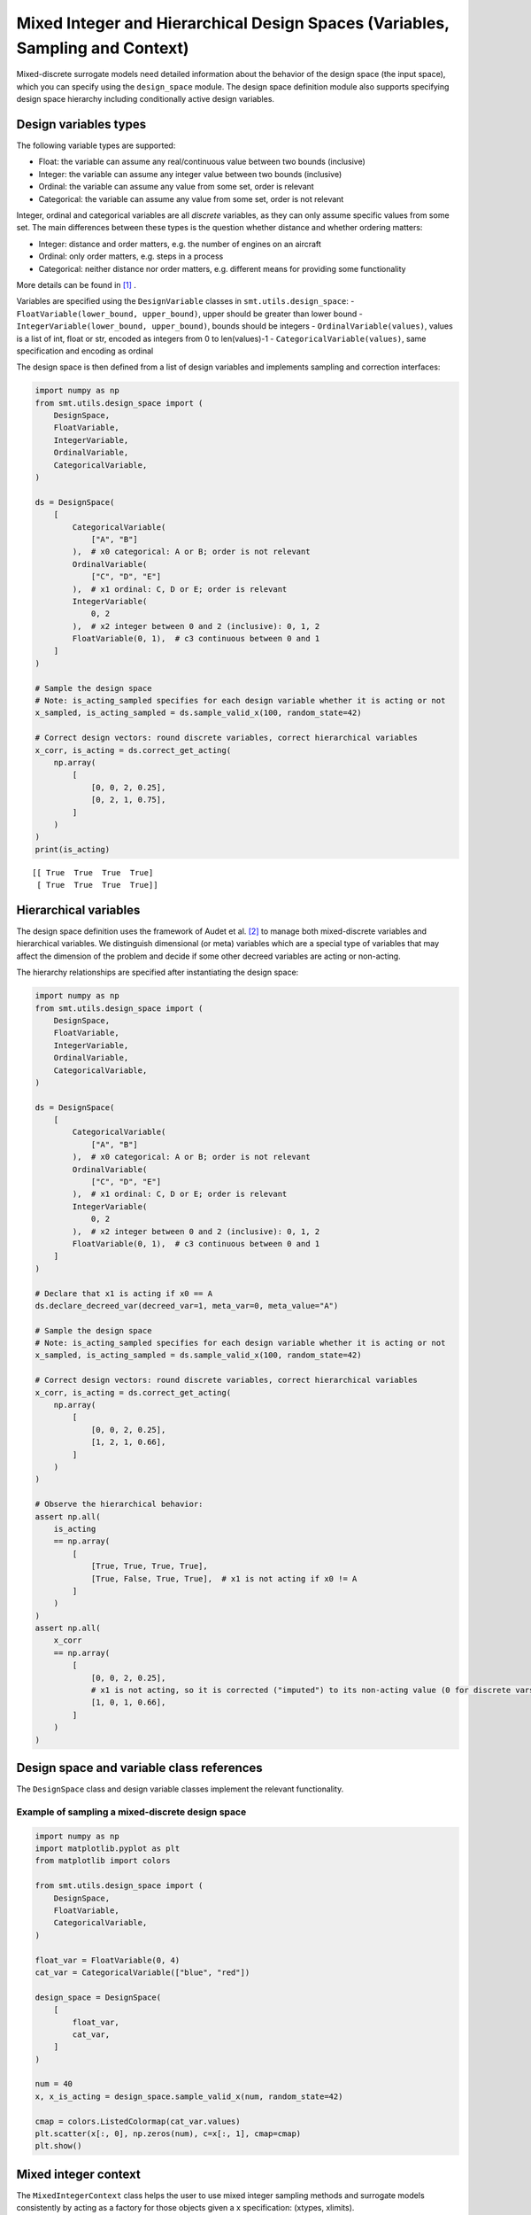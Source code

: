 .. _Mixed Integer and Hierarchical Variables Types Specifications: 

Mixed Integer and Hierarchical Design Spaces (Variables, Sampling and Context)
==============================================================================

Mixed-discrete surrogate models need detailed information about the behavior of the design space (the input space),
which you can specify using the ``design_space`` module. The design space definition module also supports specifying
design space hierarchy including conditionally active design variables.

Design variables types
----------------------

The following variable types are supported:

- Float: the variable can assume any real/continuous value between two bounds (inclusive)
- Integer: the variable can assume any integer value between two bounds (inclusive)
- Ordinal: the variable can assume any value from some set, order is relevant
- Categorical: the variable can assume any value from some set, order is not relevant

Integer, ordinal and categorical variables are all *discrete* variables, as they can only assume specific values from
some set. The main differences between these types is the question whether distance and whether ordering matters:

- Integer: distance and order matters, e.g. the number of engines on an aircraft
- Ordinal: only order matters, e.g. steps in a process
- Categorical: neither distance nor order matters, e.g. different means for providing some functionality

More details can be found in [1]_ .

Variables are specified using the ``DesignVariable`` classes in ``smt.utils.design_space``:
- ``FloatVariable(lower_bound, upper_bound)``, upper should be greater than lower bound
- ``IntegerVariable(lower_bound, upper_bound)``, bounds should be integers
- ``OrdinalVariable(values)``, values is a list of int, float or str, encoded as integers from 0 to len(values)-1
- ``CategoricalVariable(values)``, same specification and encoding as ordinal

The design space is then defined from a list of design variables and implements sampling and correction interfaces:

.. code-block:: python

  import numpy as np
  from smt.utils.design_space import (
      DesignSpace,
      FloatVariable,
      IntegerVariable,
      OrdinalVariable,
      CategoricalVariable,
  )
  
  ds = DesignSpace(
      [
          CategoricalVariable(
              ["A", "B"]
          ),  # x0 categorical: A or B; order is not relevant
          OrdinalVariable(
              ["C", "D", "E"]
          ),  # x1 ordinal: C, D or E; order is relevant
          IntegerVariable(
              0, 2
          ),  # x2 integer between 0 and 2 (inclusive): 0, 1, 2
          FloatVariable(0, 1),  # c3 continuous between 0 and 1
      ]
  )
  
  # Sample the design space
  # Note: is_acting_sampled specifies for each design variable whether it is acting or not
  x_sampled, is_acting_sampled = ds.sample_valid_x(100, random_state=42)
  
  # Correct design vectors: round discrete variables, correct hierarchical variables
  x_corr, is_acting = ds.correct_get_acting(
      np.array(
          [
              [0, 0, 2, 0.25],
              [0, 2, 1, 0.75],
          ]
      )
  )
  print(is_acting)
  
::

  [[ True  True  True  True]
   [ True  True  True  True]]
  

Hierarchical variables
----------------------

The design space definition uses the framework of Audet et al. [2]_ to manage both mixed-discrete variables and
hierarchical variables. We distinguish dimensional (or meta) variables which are a special type of variables that may
affect the dimension of the problem and decide if some other decreed variables are acting or non-acting.

The hierarchy relationships are specified after instantiating the design space:


.. code-block:: python

  import numpy as np
  from smt.utils.design_space import (
      DesignSpace,
      FloatVariable,
      IntegerVariable,
      OrdinalVariable,
      CategoricalVariable,
  )
  
  ds = DesignSpace(
      [
          CategoricalVariable(
              ["A", "B"]
          ),  # x0 categorical: A or B; order is not relevant
          OrdinalVariable(
              ["C", "D", "E"]
          ),  # x1 ordinal: C, D or E; order is relevant
          IntegerVariable(
              0, 2
          ),  # x2 integer between 0 and 2 (inclusive): 0, 1, 2
          FloatVariable(0, 1),  # c3 continuous between 0 and 1
      ]
  )
  
  # Declare that x1 is acting if x0 == A
  ds.declare_decreed_var(decreed_var=1, meta_var=0, meta_value="A")
  
  # Sample the design space
  # Note: is_acting_sampled specifies for each design variable whether it is acting or not
  x_sampled, is_acting_sampled = ds.sample_valid_x(100, random_state=42)
  
  # Correct design vectors: round discrete variables, correct hierarchical variables
  x_corr, is_acting = ds.correct_get_acting(
      np.array(
          [
              [0, 0, 2, 0.25],
              [1, 2, 1, 0.66],
          ]
      )
  )
  
  # Observe the hierarchical behavior:
  assert np.all(
      is_acting
      == np.array(
          [
              [True, True, True, True],
              [True, False, True, True],  # x1 is not acting if x0 != A
          ]
      )
  )
  assert np.all(
      x_corr
      == np.array(
          [
              [0, 0, 2, 0.25],
              # x1 is not acting, so it is corrected ("imputed") to its non-acting value (0 for discrete vars)
              [1, 0, 1, 0.66],
          ]
      )
  )
  

Design space and variable class references
------------------------------------------

The ``DesignSpace`` class and design variable classes implement the relevant functionality.

  .. autoclass:: smt.utils.design_space.FloatVariable
     :exclude-members: get_limits

  .. autoclass:: smt.utils.design_space.IntegerVariable
     :exclude-members: get_limits

  .. autoclass:: smt.utils.design_space.OrdinalVariable
     :exclude-members: get_limits

  .. autoclass:: smt.utils.design_space.CategoricalVariable
     :exclude-members: get_limits

  .. autoclass:: smt.utils.design_space.DesignSpace
     :members:
     :inherited-members:
     :exclude-members: get_unfolded_num_bounds, fold_x, unfold_x, get_num_bounds, get_x_limits

Example of sampling a mixed-discrete design space
^^^^^^^^^^^^^^^^^^^^^^^^^^^^^^^^^^^^^^^^^^^^^^^^^

.. code-block:: python

  import numpy as np
  import matplotlib.pyplot as plt
  from matplotlib import colors
  
  from smt.utils.design_space import (
      DesignSpace,
      FloatVariable,
      CategoricalVariable,
  )
  
  float_var = FloatVariable(0, 4)
  cat_var = CategoricalVariable(["blue", "red"])
  
  design_space = DesignSpace(
      [
          float_var,
          cat_var,
      ]
  )
  
  num = 40
  x, x_is_acting = design_space.sample_valid_x(num, random_state=42)
  
  cmap = colors.ListedColormap(cat_var.values)
  plt.scatter(x[:, 0], np.zeros(num), c=x[:, 1], cmap=cmap)
  plt.show()
  
.. figure:: Mixed_Hier_usage_TestMixedInteger_run_mixed_integer_lhs_example.png
  :scale: 80 %
  :align: center

Mixed integer context
---------------------

The ``MixedIntegerContext`` class helps the user to use mixed integer sampling methods and surrogate models consistently
by acting as a factory for those objects given a x specification: (xtypes, xlimits).

  .. autoclass:: smt.applications.mixed_integer.MixedIntegerContext

  .. automethod:: smt.applications.mixed_integer.MixedIntegerContext.__init__

  .. automethod:: smt.applications.mixed_integer.MixedIntegerContext.build_sampling_method

  .. automethod:: smt.applications.mixed_integer.MixedIntegerContext.build_surrogate_model

Example of mixed integer context usage
^^^^^^^^^^^^^^^^^^^^^^^^^^^^^^^^^^^^^^

.. code-block:: python

  import matplotlib.pyplot as plt
  from smt.surrogate_models import KRG
  from smt.applications.mixed_integer import MixedIntegerContext
  from smt.utils.design_space import (
      DesignSpace,
      FloatVariable,
      IntegerVariable,
      CategoricalVariable,
  )
  
  design_space = DesignSpace(
      [
          IntegerVariable(0, 5),
          FloatVariable(0.0, 4.0),
          CategoricalVariable(["blue", "red", "green", "yellow"]),
      ]
  )
  
  def ftest(x):
      return (x[:, 0] * x[:, 0] + x[:, 1] * x[:, 1]) * (x[:, 2] + 1)
  
  # Helper class for creating surrogate models
  mi_context = MixedIntegerContext(design_space)
  
  # DOE for training
  sampler = mi_context.build_sampling_method()
  
  num = mi_context.get_unfolded_dimension() * 5
  print("DOE point nb = {}".format(num))
  xt = sampler(num)
  yt = ftest(xt)
  
  # Surrogate
  sm = mi_context.build_kriging_model(KRG())
  sm.set_training_values(xt, yt)
  sm.train()
  
  # DOE for validation
  xv = sampler(50)
  yv = ftest(xv)
  yp = sm.predict_values(xv)
  
  plt.plot(yv, yv)
  plt.plot(yv, yp, "o")
  plt.xlabel("actual")
  plt.ylabel("prediction")
  
  plt.show()
  
::

  DOE point nb = 30
  ___________________________________________________________________________
     
   Evaluation
     
        # eval points. : 50
     
     Predicting ...
     Predicting - done. Time (sec):  0.0073097
     
     Prediction time/pt. (sec) :  0.0001462
     
  
.. figure:: Mixed_Hier_usage_TestMixedInteger_run_mixed_integer_context_example.png
  :scale: 80 %
  :align: center

References
----------

.. [1] Saves, P. and Diouane, Y. and Bartoli, N. and Lefebvre, T. and Morlier, J. (2022). A general square exponential kernel to handle mixed-categorical variables for Gaussian process. AIAA Aviation 2022 Forum. 

.. [2] Audet, C., Hallé-Hannan, E. and Le Digabel, S. A General Mathematical Framework for Constrained Mixed-variable Blackbox Optimization Problems with Meta and Categorical Variables. Oper. Res. Forum 4, 12 (2023). 
